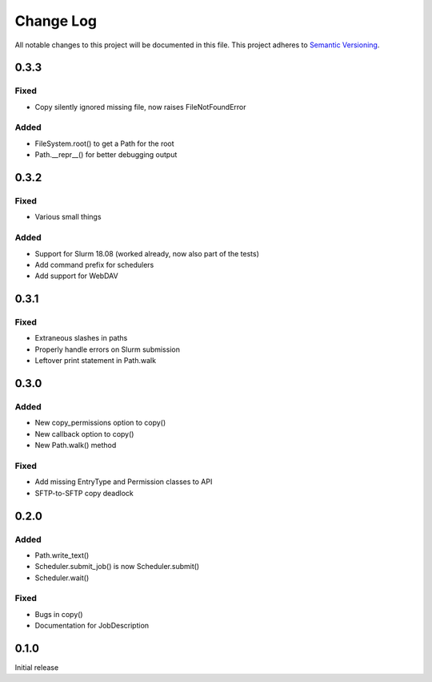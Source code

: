 ###########
Change Log
###########

All notable changes to this project will be documented in this file.
This project adheres to `Semantic Versioning <http://semver.org/>`_.

0.3.3
*****

Fixed
-----

* Copy silently ignored missing file, now raises FileNotFoundError

Added
-----

* FileSystem.root() to get a Path for the root
* Path.__repr__() for better debugging output

0.3.2
*****

Fixed
-----

* Various small things

Added
-----

* Support for Slurm 18.08 (worked already, now also part of the tests)
* Add command prefix for schedulers
* Add support for WebDAV

0.3.1
*****

Fixed
-----

* Extraneous slashes in paths
* Properly handle errors on Slurm submission
* Leftover print statement in Path.walk


0.3.0
*****

Added
-----

* New copy_permissions option to copy()
* New callback option to copy()
* New Path.walk() method

Fixed
-----

* Add missing EntryType and Permission classes to API
* SFTP-to-SFTP copy deadlock


0.2.0
*****

Added
-----

* Path.write_text()
* Scheduler.submit_job() is now Scheduler.submit()
* Scheduler.wait()

Fixed
-----

* Bugs in copy()
* Documentation for JobDescription


0.1.0
*****

Initial release
